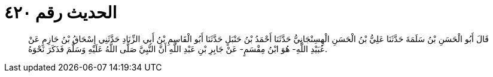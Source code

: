 
= الحديث رقم ٤٢٠

[quote.hadith]
قَالَ أَبُو الْحَسَنِ بْنُ سَلَمَةَ حَدَّثَنَا عَلِيُّ بْنُ الْحَسَنِ الْهِسِنْجَانِيُّ حَدَّثَنَا أَحْمَدُ بْنُ حَنْبَلٍ حَدَّثَنَا أَبُو الْقَاسِمِ بْنُ أَبِي الزِّنَادِ حَدَّثَنِي إِسْحَاقُ بْنُ حَازِمٍ عَنْ عُبَيْدِ اللَّهِ- هُوَ ابْنُ مِقْسَمٍ- عَنْ جَابِرِ بْنِ عَبْدِ اللَّهِ أَنَّ النَّبِيَّ صَلَّى اللَّهُ عَلَيْهِ وَسَلَّمَ فَذَكَرَ نَحْوَهُ.